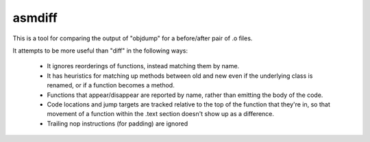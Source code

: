 asmdiff
=======
This is a tool for comparing the output of "objdump" for a before/after
pair of .o files.

It attempts to be more useful than "diff" in the following ways:

  * It ignores reorderings of functions, instead matching them by name.

  * It has heuristics for matching up methods between old and new even
    if the underlying class is renamed, or if a function becomes a method.

  * Functions that appear/disappear are reported by name, rather than
    emitting the body of the code.

  * Code locations and jump targets are tracked relative to the top of the
    function that they're in, so that movement of a function within the
    .text section doesn't show up as a difference.

  * Trailing nop instructions (for padding) are ignored
